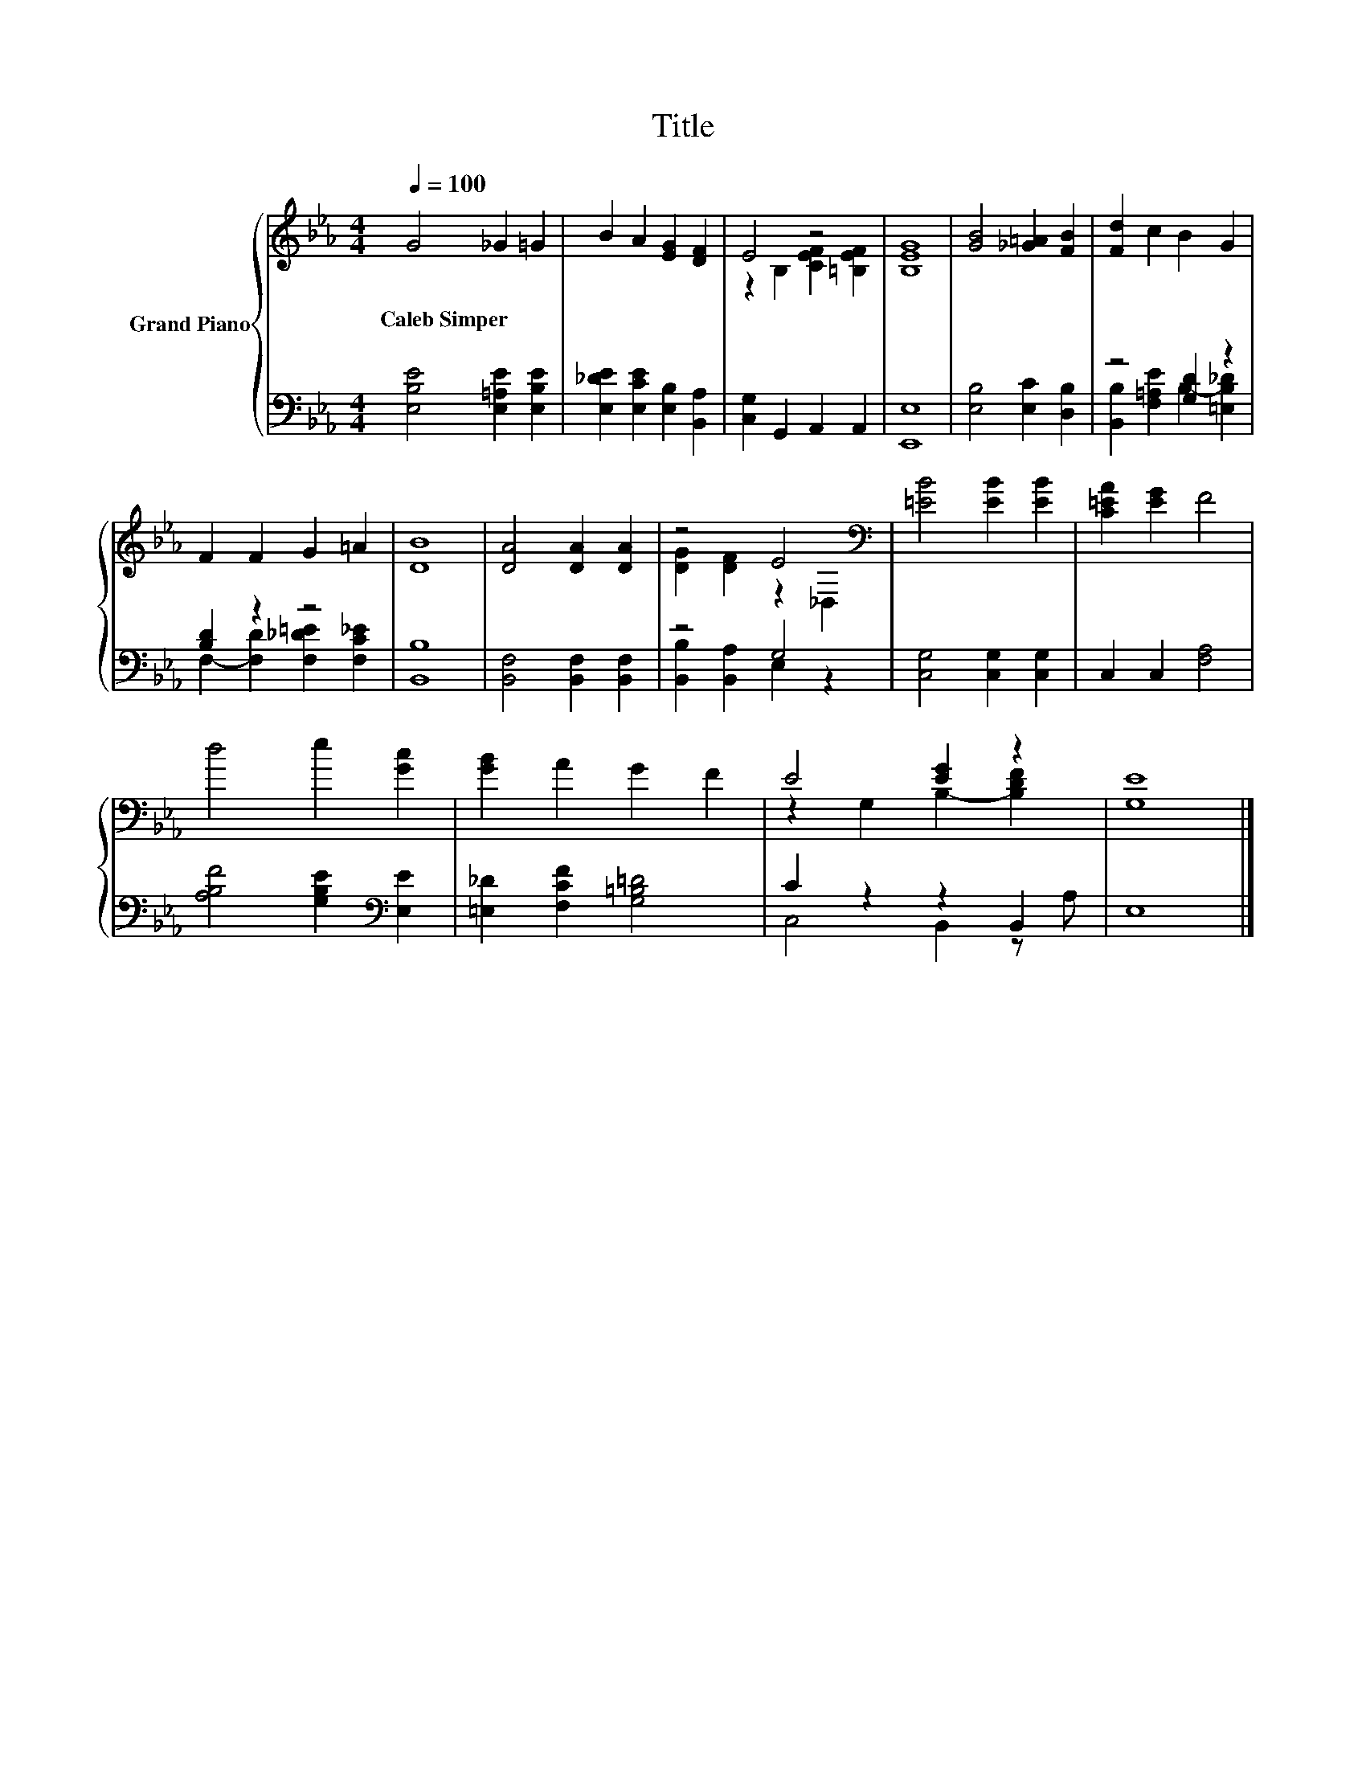 X:1
T:Title
%%score { ( 1 3 ) | ( 2 4 ) }
L:1/8
Q:1/4=100
M:4/4
K:Eb
V:1 treble nm="Grand Piano"
V:3 treble 
V:2 bass 
V:4 bass 
V:1
 G4 _G2 =G2 | B2 A2 [EG]2 [DF]2 | E4 z4 | [B,EG]8 | [GB]4 [_G=A]2 [FB]2 | [Fd]2 c2 B2 G2 | %6
w: Caleb~Simper * *||||||
 F2 F2 G2 =A2 | [DB]8 | [DA]4 [DA]2 [DA]2 | z4 E4[K:bass] | [=EB]4 [EB]2 [EB]2 | [C=EA]2 [EG]2 F4 | %12
w: ||||||
 d4 e2 [Gc]2 | [GB]2 A2 G2 F2 | E4 [EG]2 z2 | [G,E]8 |] %16
w: ||||
V:2
 [E,B,E]4 [E,=A,E]2 [E,B,E]2 | [E,_DE]2 [E,CE]2 [E,B,]2 [B,,A,]2 | [C,G,]2 G,,2 A,,2 A,,2 | %3
 [E,,E,]8 | [E,B,]4 [E,C]2 [D,B,]2 | z4 [G,D]2 z2 | [B,D]2 z2 z4 | [B,,B,]8 | %8
 [B,,F,]4 [B,,F,]2 [B,,F,]2 | z4 G,4 | [C,G,]4 [C,G,]2 [C,G,]2 | C,2 C,2 [F,A,]4 | %12
 [A,B,F]4 [G,B,E]2[K:bass] [E,E]2 | [=E,_D]2 [F,CF]2 [G,=B,=D]4 | C2 z2 z2 B,,2 | E,8 |] %16
V:3
 x8 | x8 | z2 B,2 [CEF]2 [=B,EF]2 | x8 | x8 | x8 | x8 | x8 | x8 | [DG]2 [DF]2 z2[K:bass] _D,2 | %10
 x8 | x8 | x8 | x8 | z2 G,2 B,2- [B,DF]2 | x8 |] %16
V:4
 x8 | x8 | x8 | x8 | x8 | [B,,B,]2 [F,=A,E]2 B,2- [=E,B,_D]2 | F,2- [F,D]2 [F,_D=E]2 [F,C_E]2 | %7
 x8 | x8 | [B,,B,]2 [B,,A,]2 E,2 z2 | x8 | x8 | x6[K:bass] x2 | x8 | C,4 B,,2 z A, | x8 |] %16

